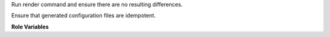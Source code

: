 Run render command and ensure there are no resulting differences.

Ensure that generated configuration files are idempotent.

**Role Variables**

.. zuul:jobvar:: render_command
   :default: make

   The command that render the configuration files.

.. zuul:rolevar:: zuul_work_dir
   :default: {{ zuul.project.src_dir }}

   Directory to run the render command in.
